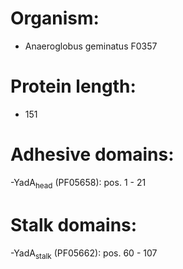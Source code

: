 * Organism:
- Anaeroglobus geminatus F0357
* Protein length:
- 151
* Adhesive domains:
-YadA_head (PF05658): pos. 1 - 21
* Stalk domains:
-YadA_stalk (PF05662): pos. 60 - 107


